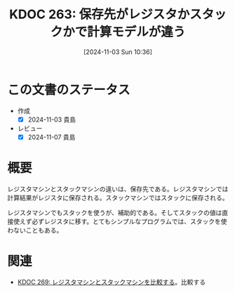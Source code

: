 :properties:
:ID: 20241103T103630
:mtime:    20250626234248
:ctime:    20241103103639
:end:
#+title:      KDOC 263: 保存先がレジスタかスタックかで計算モデルが違う
#+date:       [2024-11-03 Sun 10:36]
#+filetags:   :permanent:
#+identifier: 20241103T103630

* この文書のステータス
- 作成
  - [X] 2024-11-03 貴島
- レビュー
  - [X] 2024-11-07 貴島

* 概要

レジスタマシンとスタックマシンの違いは、保存先である。レジスタマシンでは計算結果がレジスタに保存される。スタックマシンではスタックに保存される。

レジスタマシンでもスタックを使うが、補助的である。そしてスタックの値は直接使えず必ずレジスタに移す。とてもシンプルなプログラムでは、スタックを使わないこともある。

* 関連
- [[id:20241104T011233][KDOC 269: レジスタマシンとスタックマシンを比較する]]。比較する
